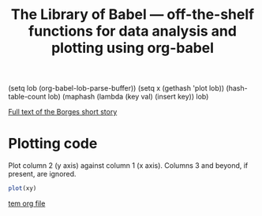 #+title: The Library of Babel --- off-the-shelf functions for data analysis and plotting using org-babel
#+SEQ_TODO: TODO PROPOSED | DONE DEFERRED REJECTED
#+OPTIONS: H:3 num:nil toc:t
#+STARTUP: odd hideblocks

(setq lob (org-babel-lob-parse-buffer))
(setq x (gethash 'plot lob))
(hash-table-count lob)
(maphash (lambda (key val) (insert key)) lob)

[[http://downlode.org/Etext/library_of_babel.html][Full text of the Borges short story]]

* Plotting code
  Plot column 2 (y axis) against column 1 (x axis). Columns 3 and beyond, if present, are ignored.
#+srcname: plot
#+begin_src R :var xy=__data__
plot(xy)
#+end_src

[[file:/tmp/tmp.org][tem org file]]
